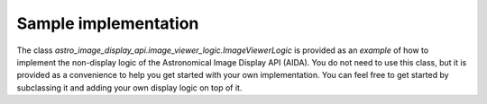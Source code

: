 .. _reference_implementation:

Sample implementation
=====================

The class `astro_image_display_api.image_viewer_logic.ImageViewerLogic` is provided
as an *example* of how to implement the non-display logic of the Astronomical Image Display API (AIDA).
You do not need to use this class, but it is provided as a convenience to help you
get started with your own implementation. You can feel free to get started by subclassing
it and adding your own display logic on top of it.
